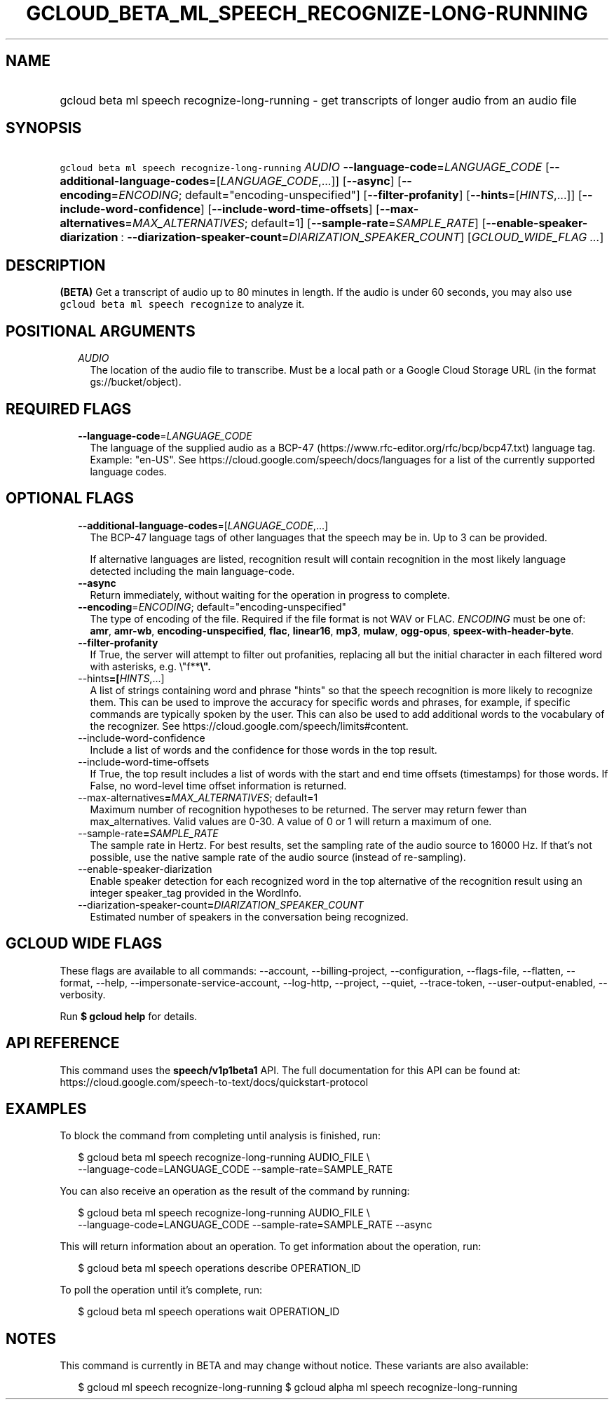 
.TH "GCLOUD_BETA_ML_SPEECH_RECOGNIZE\-LONG\-RUNNING" 1



.SH "NAME"
.HP
gcloud beta ml speech recognize\-long\-running \- get transcripts of longer audio from an audio file



.SH "SYNOPSIS"
.HP
\f5gcloud beta ml speech recognize\-long\-running\fR \fIAUDIO\fR \fB\-\-language\-code\fR=\fILANGUAGE_CODE\fR [\fB\-\-additional\-language\-codes\fR=[\fILANGUAGE_CODE\fR,...]] [\fB\-\-async\fR] [\fB\-\-encoding\fR=\fIENCODING\fR;\ default="encoding\-unspecified"] [\fB\-\-filter\-profanity\fR] [\fB\-\-hints\fR=[\fIHINTS\fR,...]] [\fB\-\-include\-word\-confidence\fR] [\fB\-\-include\-word\-time\-offsets\fR] [\fB\-\-max\-alternatives\fR=\fIMAX_ALTERNATIVES\fR;\ default=1] [\fB\-\-sample\-rate\fR=\fISAMPLE_RATE\fR] [\fB\-\-enable\-speaker\-diarization\fR\ :\ \fB\-\-diarization\-speaker\-count\fR=\fIDIARIZATION_SPEAKER_COUNT\fR] [\fIGCLOUD_WIDE_FLAG\ ...\fR]



.SH "DESCRIPTION"

\fB(BETA)\fR Get a transcript of audio up to 80 minutes in length. If the audio
is under 60 seconds, you may also use \f5gcloud beta ml speech recognize\fR to
analyze it.



.SH "POSITIONAL ARGUMENTS"

.RS 2m
.TP 2m
\fIAUDIO\fR
The location of the audio file to transcribe. Must be a local path or a Google
Cloud Storage URL (in the format gs://bucket/object).


.RE
.sp

.SH "REQUIRED FLAGS"

.RS 2m
.TP 2m
\fB\-\-language\-code\fR=\fILANGUAGE_CODE\fR
The language of the supplied audio as a BCP\-47
(https://www.rfc\-editor.org/rfc/bcp/bcp47.txt) language tag. Example: "en\-US".
See https://cloud.google.com/speech/docs/languages for a list of the currently
supported language codes.


.RE
.sp

.SH "OPTIONAL FLAGS"

.RS 2m
.TP 2m
\fB\-\-additional\-language\-codes\fR=[\fILANGUAGE_CODE\fR,...]
The BCP\-47 language tags of other languages that the speech may be in. Up to 3
can be provided.

If alternative languages are listed, recognition result will contain recognition
in the most likely language detected including the main language\-code.

.TP 2m
\fB\-\-async\fR
Return immediately, without waiting for the operation in progress to complete.

.TP 2m
\fB\-\-encoding\fR=\fIENCODING\fR; default="encoding\-unspecified"
The type of encoding of the file. Required if the file format is not WAV or
FLAC. \fIENCODING\fR must be one of: \fBamr\fR, \fBamr\-wb\fR,
\fBencoding\-unspecified\fR, \fBflac\fR, \fBlinear16\fR, \fBmp3\fR, \fBmulaw\fR,
\fBogg\-opus\fR, \fBspeex\-with\-header\-byte\fR.

.TP 2m
\fB\-\-filter\-profanity\fR
If True, the server will attempt to filter out profanities, replacing all but
the initial character in each filtered word with asterisks, e.g. \e"f**\fB\e".

.TP 2m
\fR\-\-hints\fB=[\fIHINTS\fR,...]
A list of strings containing word and phrase "hints" so that the speech
recognition is more likely to recognize them. This can be used to improve the
accuracy for specific words and phrases, for example, if specific commands are
typically spoken by the user. This can also be used to add additional words to
the vocabulary of the recognizer. See
https://cloud.google.com/speech/limits#content.

.TP 2m
\fR\-\-include\-word\-confidence\fB
Include a list of words and the confidence for those words in the top result.

.TP 2m
\fR\-\-include\-word\-time\-offsets\fB
If True, the top result includes a list of words with the start and end time
offsets (timestamps) for those words. If False, no word\-level time offset
information is returned.

.TP 2m
\fR\-\-max\-alternatives\fB=\fIMAX_ALTERNATIVES\fR; default=1
Maximum number of recognition hypotheses to be returned. The server may return
fewer than max_alternatives. Valid values are 0\-30. A value of 0 or 1 will
return a maximum of one.

.TP 2m
\fR\-\-sample\-rate\fB=\fISAMPLE_RATE\fR
The sample rate in Hertz. For best results, set the sampling rate of the audio
source to 16000 Hz. If that's not possible, use the native sample rate of the
audio source (instead of re\-sampling).

.TP 2m
\fR\-\-enable\-speaker\-diarization\fB
Enable speaker detection for each recognized word in the top alternative of the
recognition result using an integer speaker_tag provided in the WordInfo.

.TP 2m
\fR\-\-diarization\-speaker\-count\fB=\fIDIARIZATION_SPEAKER_COUNT\fR
Estimated number of speakers in the conversation being recognized.


\fR
.RE
.sp

.SH "GCLOUD WIDE FLAGS"

These flags are available to all commands: \-\-account, \-\-billing\-project,
\-\-configuration, \-\-flags\-file, \-\-flatten, \-\-format, \-\-help,
\-\-impersonate\-service\-account, \-\-log\-http, \-\-project, \-\-quiet,
\-\-trace\-token, \-\-user\-output\-enabled, \-\-verbosity.

Run \fB$ gcloud help\fR for details.



.SH "API REFERENCE"

This command uses the \fBspeech/v1p1beta1\fR API. The full documentation for
this API can be found at:
https://cloud.google.com/speech\-to\-text/docs/quickstart\-protocol



.SH "EXAMPLES"

To block the command from completing until analysis is finished, run:

.RS 2m
$ gcloud beta ml speech recognize\-long\-running AUDIO_FILE \e
    \-\-language\-code=LANGUAGE_CODE \-\-sample\-rate=SAMPLE_RATE
.RE

You can also receive an operation as the result of the command by running:

.RS 2m
$ gcloud beta ml speech recognize\-long\-running AUDIO_FILE \e
    \-\-language\-code=LANGUAGE_CODE \-\-sample\-rate=SAMPLE_RATE \-\-async
.RE

This will return information about an operation. To get information about the
operation, run:

.RS 2m
$ gcloud beta ml speech operations describe OPERATION_ID
.RE

To poll the operation until it's complete, run:

.RS 2m
$ gcloud beta ml speech operations wait OPERATION_ID
.RE



.SH "NOTES"

This command is currently in BETA and may change without notice. These variants
are also available:

.RS 2m
$ gcloud ml speech recognize\-long\-running
$ gcloud alpha ml speech recognize\-long\-running
.RE

